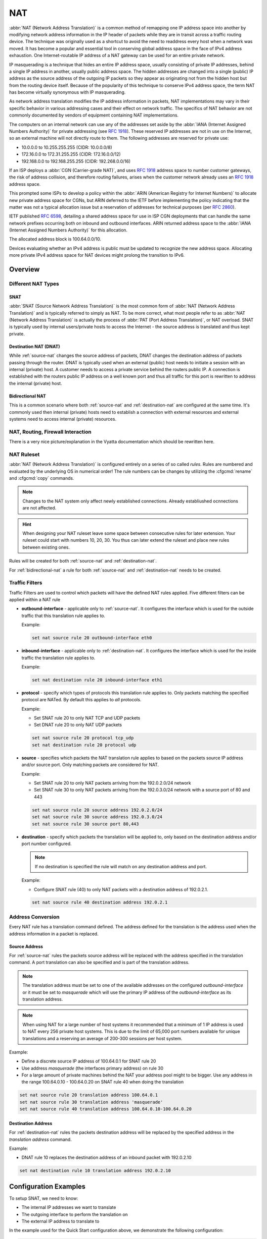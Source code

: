 .. _nat:

###
NAT
###

:abbr:`NAT (Network Address Translation)` is a common method of remapping one
IP address space into another by modifying network address information in the
IP header of packets while they are in transit across a traffic routing device.
The technique was originally used as a shortcut to avoid the need to readdress
every host when a network was moved. It has become a popular and essential tool
in conserving global address space in the face of IPv4 address exhaustion. One
Internet-routable IP address of a NAT gateway can be used for an entire private
network.

IP masquerading is a technique that hides an entire IP address space, usually
consisting of private IP addresses, behind a single IP address in another,
usually public address space. The hidden addresses are changed into a single
(public) IP address as the source address of the outgoing IP packets so they
appear as originating not from the hidden host but from the routing device
itself. Because of the popularity of this technique to conserve IPv4 address
space, the term NAT has become virtually synonymous with IP masquerading.

As network address translation modifies the IP address information in packets,
NAT implementations may vary in their specific behavior in various addressing
cases and their effect on network traffic. The specifics of NAT behavior are
not commonly documented by vendors of equipment containing NAT implementations.

The computers on an internal network can use any of the addresses set aside by
the :abbr:`IANA (Internet Assigned Numbers Authority)` for private addressing
(see :rfc:`1918`). These reserved IP addresses are not in use on the Internet,
so an external machine will not directly route to them. The following addresses
are reserved for private use:

* 10.0.0.0 to 10.255.255.255 (CIDR: 10.0.0.0/8)
* 172.16.0.0 to 172.31.255.255 (CIDR: 172.16.0.0/12)
* 192.168.0.0 to 192.168.255.255 (CIDR: 192.268.0.0/16)


If an ISP deploys a :abbr:`CGN (Carrier-grade NAT)`, and uses :rfc:`1918`
address space to number customer gateways, the risk of address collision, and
therefore routing failures, arises when the customer network already uses an
:rfc:`1918` address space.

This prompted some ISPs to develop a policy within the :abbr:`ARIN (American
Registry for Internet Numbers)` to allocate new private address space for CGNs,
but ARIN deferred to the IETF before implementing the policy indicating that
the matter was not a typical allocation issue but a reservation of addresses
for technical purposes (per :rfc:`2860`).

IETF published :rfc:`6598`, detailing a shared address space for use in ISP
CGN deployments that can handle the same network prefixes occurring both on
inbound and outbound interfaces. ARIN returned address space to the :abbr:`IANA
(Internet Assigned Numbers Authority)` for this allocation.

The allocated address block is 100.64.0.0/10.

Devices evaluating whether an IPv4 address is public must be updated to
recognize the new address space. Allocating more private IPv4 address space for
NAT devices might prolong the transition to IPv6.

Overview
========

Different NAT Types
-------------------

.. _source-nat:

SNAT
^^^^

:abbr:`SNAT (Source Network Address Translation)` is the most common form of
:abbr:`NAT (Network Address Translation)` and is typically referred to simply
as NAT. To be more correct, what most people refer to as :abbr:`NAT (Network
Address Translation)` is actually the process of :abbr:`PAT (Port Address
Translation)`, or NAT overload. SNAT is typically used by internal users/private
hosts to access the Internet - the source address is translated and thus kept
private.

.. _destination-nat:

Destination NAT (DNAT)
^^^^^^^^^^^^^^^^^^^^^^

While :ref:`source-nat` changes the source address of packets, DNAT changes
the destination address of packets passing through the router. DNAT is
typically used when an external (public) host needs to initiate a session with
an internal (private) host. A customer needs to access a private service
behind the routers public IP. A connection is established with the routers
public IP address on a well known port and thus all traffic for this port is
rewritten to address the internal (private) host.

.. _bidirectional-nat:

Bidirectional NAT
^^^^^^^^^^^^^^^^^

This is a common scenario where both :ref:`source-nat` and
:ref:`destination-nat` are configured at the same time. It's commonly used then
internal (private) hosts need to establish a connection with external resources
and external systems need to access internal (private) resources.

NAT, Routing, Firewall Interaction
----------------------------------

There is a very nice picture/explanation in the Vyatta documentation which
should be rewritten here.

NAT Ruleset
-----------

:abbr:`NAT (Network Address Translation)` is configured entirely on a series
of so called `rules`. Rules are numbered and evaluated by the underlying OS
in numerical order! The rule numbers can be changes by utilizing the
:cfgcmd:`rename` and :cfgcmd:`copy` commands.

.. note:: Changes to the NAT system only affect newly established connections.
   Already establiushed ocnnections are not affected.

.. hint:: When designing your NAT ruleset leave some space between consecutive
   rules for later extension. Your ruleset could start with numbers 10, 20, 30.
   You thus can later extend the ruleset and place new rules between existing
   ones.

Rules will be created for both :ref:`source-nat` and :ref:`destination-nat`.

For :ref:`bidirectional-nat` a rule for both :ref:`source-nat` and
:ref:`destination-nat` needs to be created.

.. _traffic-filters:

Traffic Filters
---------------

Traffic Filters are used to control which packets will have the defined NAT
rules applied. Five different filters can be applied within a NAT rule

* **outbound-interface** - applicable only to :ref:`source-nat`. It configures
  the interface which is used for the outside traffic that this translation rule
  applies to.

  Example:

  .. code-block:: none

    set nat source rule 20 outbound-interface eth0

* **inbound-interface** - applicable only to :ref:`destination-nat`. It
  configures the interface which is used for the inside traffic the
  translation rule applies to.

  Example:

  .. code-block:: none

    set nat destination rule 20 inbound-interface eth1

* **protocol** - specify which types of protocols this translation rule applies
  to. Only packets matching the specified protocol are NATed. By default this
  applies to `all` protocols.

  Example:

  * Set SNAT rule 20 to only NAT TCP and UDP packets
  * Set DNAT rule 20 to only NAT UDP packets

  .. code-block:: none

    set nat source rule 20 protocol tcp_udp
    set nat destination rule 20 protocol udp

* **source** - specifies which packets the NAT translation rule applies to
  based on the packets source IP address and/or source port. Only matching
  packets are considered for NAT.

  Example:

  * Set SNAT rule 20 to only NAT packets arriving from the 192.0.2.0/24 network
  * Set SNAT rule 30 to only NAT packets arriving from the 192.0.3.0/24 network
    with a source port of 80 and 443

  .. code-block:: none

    set nat source rule 20 source address 192.0.2.0/24
    set nat source rule 30 source address 192.0.3.0/24
    set nat source rule 30 source port 80,443


* **destination** - specify which packets the translation will be applied to,
  only based on the destination address and/or port number configured.

  .. note:: If no destination is specified the rule will match on any
     destination address and port.

  Example:

  * Configure SNAT rule (40) to only NAT packets with a destination address of
    192.0.2.1.

  .. code-block:: none

    set nat source rule 40 destination address 192.0.2.1


Address Conversion
------------------

Every NAT rule has a translation command defined. The address defined for the
translation is the address used when the address information in a packet is
replaced.

Source Address
^^^^^^^^^^^^^^

For :ref:`source-nat` rules the packets source address will be replaced with
the address specified in the translation command. A port translation can also
be specified and is part of the translation address.

.. note:: The translation address must be set to one of the available addresses
   on the configured `outbound-interface` or it must be set to `masquerade`
   which will use the primary IP address of the `outbound-interface` as its
   translation address.

.. note:: When using NAT for a large number of host systems it recommended that
   a minimum of 1 IP address is used to NAT every 256 private host systems.
   This is due to the limit of 65,000 port numbers available for unique
   translations and a reserving an average of 200-300 sessions per host system.

Example:

* Define a discrete source IP address of 100.64.0.1 for SNAT rule 20
* Use address `masquerade` (the interfaces primary address) on rule 30
* For a large amount of private machines behind the NAT your address pool might
  to be bigger. Use any address in the range 100.64.0.10 - 100.64.0.20 on SNAT
  rule 40 when doing the translation


.. code-block:: none

  set nat source rule 20 translation address 100.64.0.1
  set nat source rule 30 translation address 'masquerade'
  set nat source rule 40 translation address 100.64.0.10-100.64.0.20


Destination Address
^^^^^^^^^^^^^^^^^^^

For :ref:`destination-nat` rules the packets destination address will be
replaced by the specified address in the `translation address` command.

Example:

* DNAT rule 10 replaces the destination address of an inbound packet with
  192.0.2.10

.. code-block:: none

  set nat destination rule 10 translation address 192.0.2.10


Configuration Examples
======================

To setup SNAT, we need to know:

* The internal IP addresses we want to translate
* The outgoing interface to perform the translation on
* The external IP address to translate to

In the example used for the Quick Start configuration above, we demonstrate
the following configuration:

.. code-block:: none

  set nat source rule 100 outbound-interface 'eth0'
  set nat source rule 100 source address '192.168.0.0/24'
  set nat source rule 100 translation address 'masquerade'

Which generates the following configuration:

.. code-block:: none

  rule 100 {
      outbound-interface eth0
      source {
          address 192.168.0.0/24
      }
      translation {
          address masquerade
      }
  }

In this example, we use **masquerade** as the translation address instead of
an IP address. The **masquerade** target is effectively an alias to say "use
whatever IP address is on the outgoing interface", rather than a statically
configured IP address. This is useful if you use DHCP for your outgoing
interface and do not know what the external address will be.

When using NAT for a large number of host systems it recommended that a
minimum of 1 IP address is used to NAT every 256 host systems. This is due to
the limit of 65,000 port numbers available for unique translations and a
reserving an average of 200-300 sessions per host system.

Example: For an ~8,000 host network a source NAT pool of 32 IP addresses is
recommended.

A pool of addresses can be defined by using a **-** in the
`set nat source rule [n] translation address` statement.

.. code-block:: none

  set nat source rule 100 translation address '203.0.113.32-203.0.113.63'

.. note:: Avoiding "leaky" NAT

Linux netfilter will not NAT traffic marked as INVALID. This often confuses
people into thinking that Linux (or specifically VyOS) has a broken NAT
implementation because non-NATed traffic is seen leaving an external interface.
This is actually working as intended, and a packet capture of the "leaky"
traffic should reveal that the traffic is either an additional TCP "RST",
"FIN,ACK", or "RST,ACK" sent by client systems after Linux netfilter considers
the connection closed. The most common is the additional TCP RST some host
implementations send after terminating a connection (which is implementation-
specific).

In other words, connection tracking has already observed the connection be
closed and has transition the flow to INVALID to prevent attacks from
attempting to reuse the connection.

You can avoid the "leaky" behavior by using a firewall policy that drops
"invalid" state packets.

Having control over the matching of INVALID state traffic, e.g. the ability to
selectively log, is an important troubleshooting tool for observing broken
protocol behavior. For this reason, VyOS does not globally drop invalid state
traffic, instead allowing the operator to make the determination on how the
traffic is handled.

.. _hairpin_nat_reflection:

Hairpin NAT/NAT Reflection
--------------------------

A typical problem with using NAT and hosting public servers is the ability for
internal systems to reach an internal server using it's external IP address.
The solution to this is usually the use of split-DNS to correctly point host
systems to the internal address when requests are made internally. Because
many smaller networks lack DNS infrastructure, a work-around is commonly
deployed to facilitate the traffic by NATing the request from internal hosts
to the source address of the internal interface on the firewall.

This technique is commonly referred to as NAT Reflection or Hairpin NAT.

Example:

* Redirect Microsoft RDP traffic from the outside (WAN, external) world via
  :ref:`destination-nat` in rule 100 to the internal, private host 192.0.2.40.

* Redirect Microsoft RDP traffic from the internal (LAN, private) network via
  :ref:`destination-nat` in rule 110 to the internal, private host 192.0.2.40.
  We also need a :ref:`source-nat` rule 110 for the reverse path of the traffic.
  The internal network 192.0.2.0/24 is reachable via interface `eth0.10`.

.. code-block:: none

  set nat destination rule 100 description 'Regular destination NAT from external'
  set nat destination rule 100 destination port '3389'
  set nat destination rule 100 inbound-interface 'pppoe0'
  set nat destination rule 100 protocol 'tcp'
  set nat destination rule 100 translation address '192.0.2.40'

  set nat destination rule 110 description 'NAT Reflection: INSIDE'
  set nat destination rule 110 destination port '3389'
  set nat destination rule 110 inbound-interface 'eth0.10'
  set nat destination rule 110 protocol 'tcp'
  set nat destination rule 110 translation address '192.0.2.40'

  set nat source rule 110 description 'NAT Reflection: INSIDE'
  set nat source rule 110 destination address '192.0.2.0/24'
  set nat source rule 110 outbound-interface 'eth0.10'
  set nat source rule 110 protocol 'tcp'
  set nat source rule 110 source address '192.0.2.0/24'
  set nat source rule 110 translation address 'masquerade'

Which results in a configuration of:

.. code-block:: none

  vyos@vyos# show nat
   destination {
       rule 100 {
           description "Regular destination NAT from external"
           destination {
               port 3389
           }
           inbound-interface pppoe0
           protocol tcp
           translation {
               address 192.0.2.40
           }
       }
       rule 110 {
           description "NAT Reflection: INSIDE"
           destination {
               port 3389
           }
           inbound-interface eth0.10
           protocol tcp
           translation {
               address 192.0.2.40
           }
       }
   }
   source {
       rule 110 {
           description "NAT Reflection: INSIDE"
           destination {
               address 192.0.2.0/24
           }
           outbound-interface eth0.10
           protocol tcp
           source {
               address 192.0.2.0/24
           }
           translation {
               address masquerade
           }
       }
   }


Destination NAT
---------------

DNAT is typically referred to as a **Port Forward**. When using VyOS as a NAT
router and firewall, a common configuration task is to redirect incoming
traffic to a system behind the firewall.

In this example, we will be using the example Quick Start configuration above
as a starting point.

To setup a destination NAT rule we need to gather:

* The interface traffic will be coming in on;
* The protocol and port we wish to forward;
* The IP address of the internal system we wish to forward traffic to.

In our example, we will be forwarding web server traffic to an internal web
server on 192.168.0.100. HTTP traffic makes use of the TCP protocol on port 80.
For other common port numbers, see: https://en.wikipedia.org/wiki/List_of_TCP_and_UDP_port_numbers

Our configuration commands would be:

.. code-block:: none

  set nat destination rule 10 description 'Port Forward: HTTP to 192.168.0.100'
  set nat destination rule 10 destination port '80'
  set nat destination rule 10 inbound-interface 'eth0'
  set nat destination rule 10 protocol 'tcp'
  set nat destination rule 10 translation address '192.168.0.100'

Which would generate the following NAT destination configuration:

.. code-block:: none

  nat {
      destination {
          rule 10 {
              description "Port Forward: HTTP to 192.168.0.100"
              destination {
                  port 80
              }
              inbound-interface eth0
              protocol tcp
              translation {
                  address 192.168.0.100
              }
          }
      }
  }

.. note:: If forwarding traffic to a different port than it is arriving on,
   you may also configure the translation port using
   `set nat destination rule [n] translation port`.

This establishes our Port Forward rule, but if we created a firewall policy it
will likely block the traffic.

It is important to note that when creating firewall rules that the DNAT
translation occurs **before** traffic traverses the firewall. In other words,
the destination address has already been translated to 192.168.0.100.

So in our firewall policy, we want to allow traffic coming in on the outside
interface, destined for TCP port 80 and the IP address of 192.168.0.100.

.. code-block:: none

  set firewall name OUTSIDE-IN rule 20 action 'accept'
  set firewall name OUTSIDE-IN rule 20 destination address '192.168.0.100'
  set firewall name OUTSIDE-IN rule 20 destination port '80'
  set firewall name OUTSIDE-IN rule 20 protocol 'tcp'
  set firewall name OUTSIDE-IN rule 20 state new 'enable'

This would generate the following configuration:

.. code-block:: none

  rule 20 {
      action accept
      destination {
          address 192.168.0.100
          port 80
      }
      protocol tcp
      state {
          new enable
      }
  }

.. note::

  If you have configured the `INSIDE-OUT` policy, you will need to add
  additional rules to permit inbound NAT traffic.

1-to-1 NAT
----------

Another term often used for DNAT is **1-to-1 NAT**. For a 1-to-1 NAT
configuration, both DNAT and SNAT are used to NAT all traffic from an external
IP address to an internal IP address and vice-versa.

Typically, a 1-to-1 NAT rule omits the destination port (all ports) and
replaces the protocol with either **all** or **ip**.

Then a corresponding SNAT rule is created to NAT outgoing traffic for the
internal IP to a reserved external IP. This dedicates an external IP address
to an internal IP address and is useful for protocols which don't have the
notion of ports, such as GRE.

Here's an extract of a simple 1-to-1 NAT configuration with one internal and
one external interface:

.. code-block:: none

  set interfaces ethernet eth0 address '192.168.1.1/24'
  set interfaces ethernet eth0 description 'Inside interface'
  set interfaces ethernet eth1 address '192.0.2.30/24'
  set interfaces ethernet eth1 description 'Outside interface'
  set nat destination rule 2000 description '1-to-1 NAT example'
  set nat destination rule 2000 destination address '192.0.2.30'
  set nat destination rule 2000 inbound-interface 'eth1'
  set nat destination rule 2000 translation address '192.168.1.10'
  set nat source rule 2000 description '1-to-1 NAT example'
  set nat source rule 2000 outbound-interface 'eth1'
  set nat source rule 2000 source address '192.168.1.10'
  set nat source rule 2000 translation address '192.0.2.30'

Firewall rules are written as normal, using the internal IP address as the
source of outbound rules and the destination of inbound rules.

NPTv6
-----

NPTv6 stands for Network Prefix Translation. It's a form of NAT for IPv6. It's
described in :rfc:`6296`. NPTv6 is supported in linux kernel since version 3.13.

**Usage**

NPTv6 is very useful for IPv6 multihoming. It is also commonly used when the
external IPv6 prefix is dynamic, as it prevents the need for renumbering of
internal hosts when the extern prefix changes.

Let's assume the following network configuration:

* eth0 : LAN
* eth1 : WAN1, with 2001:db8:e1::/48 routed towards it
* eth2 : WAN2, with 2001:db8:e2::/48 routed towards it

Regarding LAN hosts addressing, why would you choose 2001:db8:e1::/48 over
2001:db8:e2::/48? What happens when you get a new provider with a different
routed IPv6 subnet?

The solution here is to assign to your hosts ULAs_ and to prefix-translate
their address to the right subnet when going through your router.

* LAN Subnet : fc00:dead:beef::/48
* WAN 1 Subnet : 2001:db8:e1::/48
* WAN 2 Subnet : 2001:db8:e2::/48

* eth0 addr : fc00:dead:beef::1/48
* eth1 addr : 2001:db8:e1::1/48
* eth2 addr : 2001:db8:e2::1/48

VyOS Support
^^^^^^^^^^^^

NPTv6 support has been added in VyOS 1.2 (Crux) and is available through
`nat nptv6` configuration nodes.

.. code-block:: none

  set rule 10 inside-prefix 'fc00:dead:beef::/48'
  set rule 10 outside-interface 'eth1'
  set rule 10 outside-prefix '2001:db8:e1::/48'
  set rule 20 inside-prefix 'fc00:dead:beef::/48'
  set rule 20 outside-interface 'eth2'
  set rule 20 outside-prefix '2001:db8:e2::/48'

Resulting in the following ip6tables rules:

.. code-block:: none

  Chain VYOS_DNPT_HOOK (1 references)
   pkts bytes target   prot opt in   out   source              destination
      0     0 DNPT     all    eth1   any   anywhere            2001:db8:e1::/48  src-pfx 2001:db8:e1::/48 dst-pfx fc00:dead:beef::/48
      0     0 DNPT     all    eth2   any   anywhere            2001:db8:e2::/48  src-pfx 2001:db8:e2::/48 dst-pfx fc00:dead:beef::/48
      0     0 RETURN   all    any    any   anywhere            anywhere
  Chain VYOS_SNPT_HOOK (1 references)
   pkts bytes target   prot opt in   out   source              destination
      0     0 SNPT     all    any    eth1  fc00:dead:beef::/48 anywhere          src-pfx fc00:dead:beef::/48 dst-pfx 2001:db8:e1::/48
      0     0 SNPT     all    any    eth2  fc00:dead:beef::/48 anywhere          src-pfx fc00:dead:beef::/48 dst-pfx 2001:db8:e2::/48
      0     0 RETURN   all    any    any   anywhere            anywhere


NAT before VPN
--------------

Some application service providers (ASPs) operate a VPN gateway to provide
access to their internal resources, and require that a connecting organisation
translate all traffic to the service provider network to a source address
provided by the ASP.

Example Network
^^^^^^^^^^^^^^^

Here's one example of a network environment for an ASP.
The ASP requests that all connections from this company should come from
172.29.41.89 - an address that is assigned by the ASP and not in use at the
customer site.

.. figure:: _static/images/nat_before_vpn_topology.png
   :scale: 100 %
   :alt: NAT before VPN Topology

   NAT before VPN Topology


Configuration
^^^^^^^^^^^^^

The required configuration can be broken down into 4 major pieces:

* A dummy interface for the provider-assigned IP;
* NAT (specifically, Source NAT);
* IPSec IKE and ESP Groups;
* IPSec VPN tunnels.


Dummy interface
"""""""""""""""

The dummy interface allows us to have an equivalent of the Cisco IOS Loopback
interface - a router-internal interface we can use for IP addresses the router
must know about, but which are not actually assigned to a real network.

We only need a single step for this interface:

.. code-block:: none

  set interfaces dummy dum0 address '172.29.41.89/32'

NAT Configuration
"""""""""""""""""

.. code-block:: none

  set nat source rule 110 description 'Internal to ASP'
  set nat source rule 110 destination address '172.27.1.0/24'
  set nat source rule 110 outbound-interface 'any'
  set nat source rule 110 source address '192.168.43.0/24'
  set nat source rule 110 translation address '172.29.41.89'
  set nat source rule 120 description 'Internal to ASP'
  set nat source rule 120 destination address '10.125.0.0/16'
  set nat source rule 120 outbound-interface 'any'
  set nat source rule 120 source address '192.168.43.0/24'
  set nat source rule 120 translation address '172.29.41.89'

IPSec IKE and ESP
"""""""""""""""""

The ASP has documented their IPSec requirements:

* IKE Phase:

  * aes256 Encryption
  * sha256 Hashes

* ESP Phase:

  * aes256 Encryption
  * sha256 Hashes
  * DH Group 14


Additionally, we want to use VPNs only on our eth1 interface (the external
interface in the image above)

.. code-block:: none

  set vpn ipsec ike-group my-ike ikev2-reauth 'no'
  set vpn ipsec ike-group my-ike key-exchange 'ikev1'
  set vpn ipsec ike-group my-ike lifetime '7800'
  set vpn ipsec ike-group my-ike proposal 1 dh-group '14'
  set vpn ipsec ike-group my-ike proposal 1 encryption 'aes256'
  set vpn ipsec ike-group my-ike proposal 1 hash 'sha256'

  set vpn ipsec esp-group my-esp compression 'disable'
  set vpn ipsec esp-group my-esp lifetime '3600'
  set vpn ipsec esp-group my-esp mode 'tunnel'
  set vpn ipsec esp-group my-esp pfs 'disable'
  set vpn ipsec esp-group my-esp proposal 1 encryption 'aes256'
  set vpn ipsec esp-group my-esp proposal 1 hash 'sha256'

  set vpn ipsec ipsec-interfaces interface 'eth1'

IPSec VPN Tunnels
"""""""""""""""""

We'll use the IKE and ESP groups created above for this VPN. Because we need
access to 2 different subnets on the far side, we will need two different
tunnels. If you changed the names of the ESP group and IKE group in the previous
step, make sure you use the correct names here too.

.. code-block:: none

  set vpn ipsec site-to-site peer 198.51.100.243 authentication mode 'pre-shared-secret'
  set vpn ipsec site-to-site peer 198.51.100.243 authentication pre-shared-secret 'PASSWORD IS HERE'
  set vpn ipsec site-to-site peer 198.51.100.243 connection-type 'initiate'
  set vpn ipsec site-to-site peer 198.51.100.243 default-esp-group 'my-esp'
  set vpn ipsec site-to-site peer 198.51.100.243 ike-group 'my-ike'
  set vpn ipsec site-to-site peer 198.51.100.243 ikev2-reauth 'inherit'
  set vpn ipsec site-to-site peer 198.51.100.243 local-address '203.0.113.46'
  set vpn ipsec site-to-site peer 198.51.100.243 tunnel 0 local prefix '172.29.41.89/32'
  set vpn ipsec site-to-site peer 198.51.100.243 tunnel 0 remote prefix '172.27.1.0/24'
  set vpn ipsec site-to-site peer 198.51.100.243 tunnel 1 local prefix '172.29.41.89/32'
  set vpn ipsec site-to-site peer 198.51.100.243 tunnel 1 remote prefix '10.125.0.0/16'

Testing and Validation
""""""""""""""""""""""

If you've completed all the above steps you no doubt want to see if it's all
working.

Start by checking for IPSec SAs (Security Associations) with:

.. code-block:: none

  $ show vpn ipsec sa

  Peer ID / IP                            Local ID / IP
  ------------                            -------------
  198.51.100.243                          203.0.113.46

      Tunnel  State  Bytes Out/In   Encrypt  Hash    NAT-T  A-Time  L-Time  Proto
      ------  -----  -------------  -------  ----    -----  ------  ------  -----
      0       up     0.0/0.0        aes256   sha256  no     1647    3600    all
      1       up     0.0/0.0        aes256   sha256  no     865     3600    all

That looks good - we defined 2 tunnels and they're both up and running.

.. _ULAs: https://en.wikipedia.org/wiki/Unique_local_address

